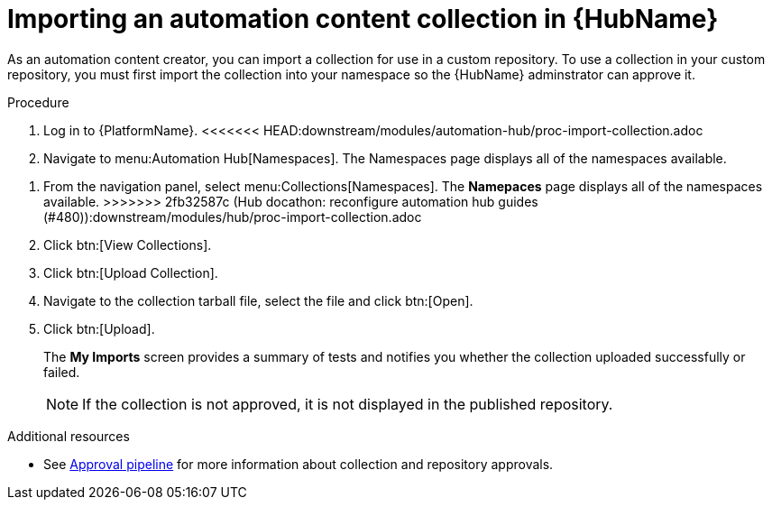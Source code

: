 // Module included in the following assemblies:
// assembly-collection-import-export.adoc

[id="proc-import-collection"]

= Importing an automation content collection in {HubName}

As an automation content creator, you can import a collection for use in a custom repository. To use a collection in your custom repository, you must first import the collection into your namespace so the {HubName} adminstrator can approve it. 

.Procedure
. Log in to {PlatformName}.
<<<<<<< HEAD:downstream/modules/automation-hub/proc-import-collection.adoc
. Navigate to menu:Automation Hub[Namespaces]. The Namespaces page displays all of the namespaces available.
=======
. From the navigation panel, select menu:Collections[Namespaces]. The *Namepaces* page displays all of the namespaces available.
>>>>>>> 2fb32587c (Hub docathon: reconfigure automation hub guides (#480)):downstream/modules/hub/proc-import-collection.adoc
. Click btn:[View Collections].
. Click btn:[Upload Collection].
. Navigate to the collection tarball file, select the file and click btn:[Open].
. Click btn:[Upload].
+
The *My Imports* screen provides a summary of tests and notifies you whether the collection uploaded successfully or failed.
+
[NOTE]
====
If the collection is not approved, it is not displayed in the published repository.
====

[role="_additional-resources"]
.Additional resources
* See xref:con-approval-pipeline[Approval pipeline] for more information about collection and repository approvals.
